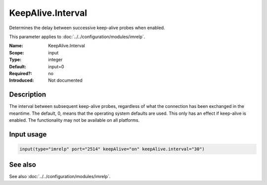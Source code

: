 .. _param-imrelp-keepalive-interval:
.. _imrelp.parameter.input.keepalive-interval:

KeepAlive.Interval
==================

.. index::
   single: imrelp; KeepAlive.Interval
   single: KeepAlive.Interval

.. summary-start

Determines the delay between successive keep-alive probes when enabled.

.. summary-end

This parameter applies to :doc:`../../configuration/modules/imrelp`.

:Name: KeepAlive.Interval
:Scope: input
:Type: integer
:Default: input=0
:Required?: no
:Introduced: Not documented

Description
-----------
The interval between subsequent keep-alive probes, regardless of what the
connection has been exchanged in the meantime. The default, 0, means that the
operating system defaults are used. This only has an effect if keep-alive is
enabled. The functionality may not be available on all platforms.

Input usage
-----------
.. _param-imrelp-input-keepalive-interval:
.. _imrelp.parameter.input.keepalive-interval-usage:

.. code-block:: rsyslog

   input(type="imrelp" port="2514" keepAlive="on" keepAlive.interval="30")

See also
--------
See also :doc:`../../configuration/modules/imrelp`.
